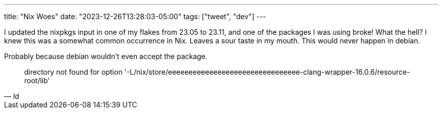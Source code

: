 ---
title: "Nix Woes"
date: "2023-12-26T13:28:03-05:00"
tags: ["tweet", "dev"]
---

I updated the nixpkgs input in one of my flakes from 23.05 to 23.11, and one of the packages I was using broke!
What the hell?
I knew this was a somewhat common occurrence in Nix.
Leaves a sour taste in my mouth.
This would never happen in debian.

Probably because debian wouldn't even accept the package.

[quote, ld]
directory not found for option '-L/nix/store/eeeeeeeeeeeeeeeeeeeeeeeeeeeeeeee-clang-wrapper-16.0.6/resource-root/lib'
